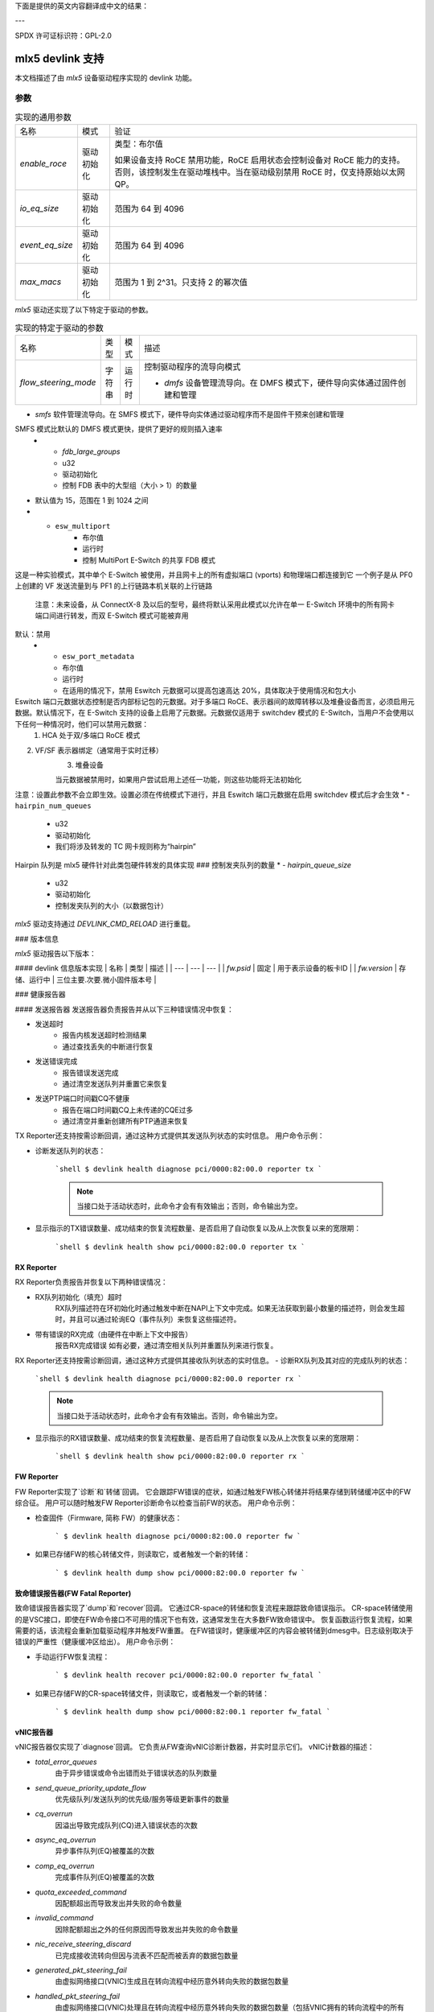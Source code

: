 下面是提供的英文内容翻译成中文的结果：

---

SPDX 许可证标识符：GPL-2.0

====================
mlx5 devlink 支持
====================

本文档描述了由 `mlx5` 设备驱动程序实现的 devlink 功能。

参数
======

.. list-table:: 实现的通用参数

   * - 名称
     - 模式
     - 验证
   * - `enable_roce`
     - 驱动初始化
     - 类型：布尔值

       如果设备支持 RoCE 禁用功能，RoCE 启用状态会控制设备对 RoCE 能力的支持。否则，该控制发生在驱动堆栈中。当在驱动级别禁用 RoCE 时，仅支持原始以太网 QP。
   * - `io_eq_size`
     - 驱动初始化
     - 范围为 64 到 4096
   * - `event_eq_size`
     - 驱动初始化
     - 范围为 64 到 4096
   * - `max_macs`
     - 驱动初始化
     - 范围为 1 到 2^31。只支持 2 的幂次值
`mlx5` 驱动还实现了以下特定于驱动的参数。

.. list-table:: 实现的特定于驱动的参数
   :widths: 5 5 5 85

   * - 名称
     - 类型
     - 模式
     - 描述
   * - `flow_steering_mode`
     - 字符串
     - 运行时
     - 控制驱动程序的流导向模式

       * `dmfs` 设备管理流导向。在 DMFS 模式下，硬件导向实体通过固件创建和管理
* `smfs` 软件管理流导向。在 SMFS 模式下，硬件导向实体通过驱动程序而不是固件干预来创建和管理
SMFS 模式比默认的 DMFS 模式更快，提供了更好的规则插入速率
   * - `fdb_large_groups`
     - u32
     - 驱动初始化
     - 控制 FDB 表中的大型组（大小 > 1）的数量
* 默认值为 15，范围在 1 到 1024 之间
* - ``esw_multiport``
     - 布尔值
     - 运行时
     - 控制 MultiPort E-Switch 的共享 FDB 模式
这是一种实验模式，其中单个 E-Switch 被使用，并且网卡上的所有虚拟端口 (vports) 和物理端口都连接到它
一个例子是从 PF0 上创建的 VF 发送流量到与 PF1 的上行链路本机关联的上行链路

       注意：未来设备，从 ConnectX-8 及以后的型号，最终将默认采用此模式以允许在单一 E-Switch 环境中的所有网卡端口间进行转发，而双 E-Switch 模式可能被弃用
默认：禁用
   * - ``esw_port_metadata``
     - 布尔值
     - 运行时
     - 在适用的情况下，禁用 Eswitch 元数据可以提高包速高达 20%，具体取决于使用情况和包大小
Eswitch 端口元数据状态控制是否内部标记包的元数据。对于多端口 RoCE、表示器间的故障转移以及堆叠设备而言，必须启用元数据。默认情况下，在 E-Switch 支持的设备上启用了元数据。元数据仅适用于 switchdev 模式的 E-Switch，当用户不会使用以下任何一种情况时，他们可以禁用元数据：
       1. HCA 处于双/多端口 RoCE 模式
2. VF/SF 表示器绑定（通常用于实时迁移）
       3. 堆叠设备

       当元数据被禁用时，如果用户尝试启用上述任一功能，则这些功能将无法初始化
注意：设置此参数不会立即生效。设置必须在传统模式下进行，并且 Eswitch 端口元数据在启用 switchdev 模式后才会生效
* - ``hairpin_num_queues``
     - u32
     - 驱动初始化
     - 我们将涉及转发的 TC 网卡规则称为“hairpin”
Hairpin 队列是 mlx5 硬件针对此类包硬件转发的具体实现
### 控制发夹队列的数量
* - `hairpin_queue_size`
     - u32
     - 驱动初始化
     - 控制发夹队列的大小（以数据包计）

`mlx5` 驱动支持通过 `DEVLINK_CMD_RELOAD` 进行重载。

### 版本信息

`mlx5` 驱动报告以下版本：

#### devlink 信息版本实现
| 名称 | 类型 | 描述 |
| --- | --- | --- |
| `fw.psid` | 固定 | 用于表示设备的板卡ID |
| `fw.version` | 存储、运行中 | 三位主要.次要.微小固件版本号 |

### 健康报告器

#### 发送报告器
发送报告器负责报告并从以下三种错误情况中恢复：

- 发送超时
    - 报告内核发送超时检测结果
    - 通过查找丢失的中断进行恢复
- 发送错误完成
    - 报告错误发送完成
    - 通过清空发送队列并重置它来恢复
- 发送PTP端口时间戳CQ不健康
    - 报告在端口时间戳CQ上未传递的CQE过多
    - 通过清空并重新创建所有PTP通道来恢复
TX Reporter还支持按需诊断回调，通过这种方式提供其发送队列状态的实时信息。
用户命令示例：

- 诊断发送队列的状态：

    ```shell
    $ devlink health diagnose pci/0000:82:00.0 reporter tx
    ```

    .. note::
       当接口处于活动状态时，此命令才会有有效输出；否则，命令输出为空。

- 显示指示的TX错误数量、成功结束的恢复流程数量、是否启用了自动恢复以及从上次恢复以来的宽限期：

    ```shell
    $ devlink health show pci/0000:82:00.0 reporter tx
    ```

RX Reporter
-----------
RX Reporter负责报告并恢复以下两种错误情况：

- RX队列初始化（填充）超时
    RX队列描述符在环初始化时通过触发中断在NAPI上下文中完成。如果无法获取到最小数量的描述符，则会发生超时，并且可以通过轮询EQ（事件队列）来恢复这些描述符。
- 带有错误的RX完成（由硬件在中断上下文中报告）
    报告RX完成错误
    如有必要，通过清空相关队列并重置队列来进行恢复。
RX Reporter还支持按需诊断回调，通过这种方式提供其接收队列状态的实时信息。
- 诊断RX队列及其对应的完成队列的状态：

    ```shell
    $ devlink health diagnose pci/0000:82:00.0 reporter rx
    ```

    .. note::
       当接口处于活动状态时，此命令才会有有效输出。否则，命令输出为空。

- 显示指示的RX错误数量、成功结束的恢复流程数量、是否启用了自动恢复以及从上次恢复以来的宽限期：

    ```shell
    $ devlink health show pci/0000:82:00.0 reporter rx
    ```

FW Reporter
-----------
FW Reporter实现了`诊断`和`转储`回调。
它会跟踪FW错误的症状，如通过触发FW核心转储并将结果存储到转储缓冲区中的FW综合征。
用户可以随时触发FW Reporter诊断命令以检查当前FW的状态。
用户命令示例：

- 检查固件（Firmware, 简称 FW）的健康状态：

    ```
    $ devlink health diagnose pci/0000:82:00.0 reporter fw
    ```

- 如果已存储FW的核心转储文件，则读取它，或者触发一个新的转储：

    ```
    $ devlink health dump show pci/0000:82:00.0 reporter fw
    ```

.. 注意::
   此命令只能在拥有FW追踪器所有权的物理功能(PF)上运行，
   在其他PF或任何虚拟功能(VF)上运行会返回"操作不允许"。
   
致命错误报告器(FW Fatal Reporter)
----------------------------------
致命错误报告器实现了`dump`和`recover`回调。
它通过CR-space的转储和恢复流程来跟踪致命错误指示。
CR-space转储使用的是VSC接口，即使在FW命令接口不可用的情况下也有效，这通常发生在大多数FW致命错误中。
恢复函数运行恢复流程，如果需要的话，该流程会重新加载驱动程序并触发FW重置。
在FW错误时，健康缓冲区的内容会被转储到dmesg中。日志级别取决于错误的严重性（健康缓冲区给出）。
用户命令示例：

- 手动运行FW恢复流程：

    ```
    $ devlink health recover pci/0000:82:00.0 reporter fw_fatal
    ```

- 如果已存储FW的CR-space转储文件，则读取它，或者触发一个新的转储：

    ```
    $ devlink health dump show pci/0000:82:00.1 reporter fw_fatal
    ```

.. 注意::
   此命令只能在物理功能(PF)上运行。

vNIC报告器
-----------
vNIC报告器仅实现了`diagnose`回调。
它负责从FW查询vNIC诊断计数器，并实时显示它们。
vNIC计数器的描述：

- `total_error_queues`
        由于异步错误或命令出错而处于错误状态的队列数量
- `send_queue_priority_update_flow`
        优先级队列/发送队列的优先级/服务等级更新事件的数量
- `cq_overrun`
        因溢出导致完成队列(CQ)进入错误状态的次数
- `async_eq_overrun`
        异步事件队列(EQ)被覆盖的次数
- `comp_eq_overrun`
        完成事件队列(EQ)被覆盖的次数
- `quota_exceeded_command`
        因配额超出而导致发出并失败的命令数量
- `invalid_command`
        因除配额超出之外的任何原因而导致发出并失败的命令数量
- `nic_receive_steering_discard`
        已完成接收流转向但因与流表不匹配而被丢弃的数据包数量
- `generated_pkt_steering_fail`
        由虚拟网络接口(VNIC)生成且在转向流程中经历意外转向失败的数据包数量
- `handled_pkt_steering_fail`
        由虚拟网络接口(VNIC)处理且在转向流程中经历意外转向失败的数据包数量（包括VNIC拥有的转向流程中的所有点，以及eswitch所有者的FDB）

用户命令示例：

- 诊断PF/VF的vnic计数器：

        ```bash
        $ devlink health diagnose pci/0000:82:00.1 reporter vnic
        ```

- 诊断代表端口(representor)的vnic计数器（通过提供代表端口的devlink端口号执行，该端口号可通过`devlink port`命令获取）：

        ```bash
        $ devlink health diagnose pci/0000:82:00.1/65537 reporter vnic
        ```

.. note::
   此命令可以在所有接口上运行，例如PF/VF和代表端口。
您没有提供需要翻译的文本。请提供需要翻译成中文的英文或其他语言的文本。
